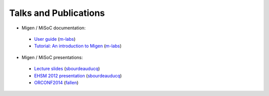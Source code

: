 .. _talks-and-publications:

======================
Talks and Publications
======================

- Migen / MiSoC documentation:
 - `User guide <http://m-labs.hk/migen.pdf>`_ (`m-labs <https://github.com/m-labs>`_)
 - `Tutorial: An introduction to Migen <http://m-labs.hk/migen-tutorial.pdf>`_ (`m-labs <https://github.com/m-labs>`_)

- Migen / MiSoC presentations:
 - `Lecture slides <http://m-labs.hk/migen-slides.pdf>`_ (`sbourdeauducq <https://github.com/sbourdeauducq>`_)
 - `EHSM 2012 presentation <https://www.youtube.com/watch?v=yxKMsAi_WEA>`_ (`sbourdeauducq <https://github.com/sbourdeauducq>`_)
 - `ORCONF2014 <https://www.youtube.com/watch?v=AfEPbw4nREo>`_ (`fallen <https://github.com/fallen>`_)
